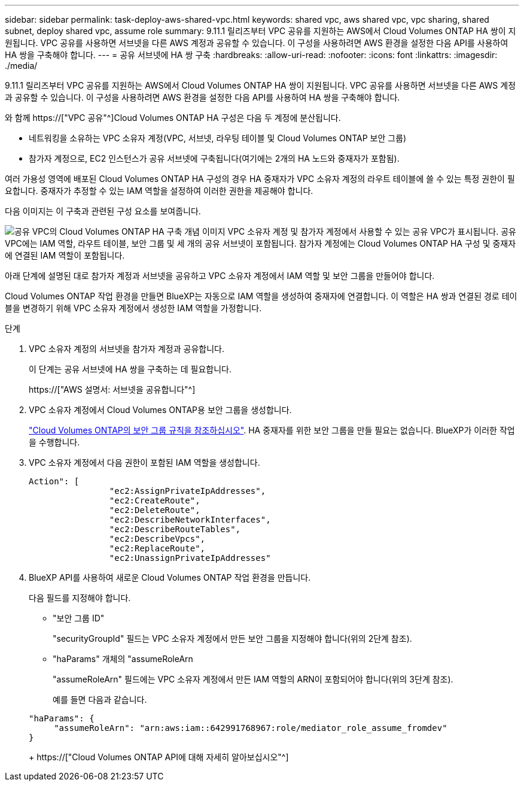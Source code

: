 ---
sidebar: sidebar 
permalink: task-deploy-aws-shared-vpc.html 
keywords: shared vpc, aws shared vpc, vpc sharing, shared subnet, deploy shared vpc, assume role 
summary: 9.11.1 릴리즈부터 VPC 공유를 지원하는 AWS에서 Cloud Volumes ONTAP HA 쌍이 지원됩니다. VPC 공유를 사용하면 서브넷을 다른 AWS 계정과 공유할 수 있습니다. 이 구성을 사용하려면 AWS 환경을 설정한 다음 API를 사용하여 HA 쌍을 구축해야 합니다. 
---
= 공유 서브넷에 HA 쌍 구축
:hardbreaks:
:allow-uri-read: 
:nofooter: 
:icons: font
:linkattrs: 
:imagesdir: ./media/


[role="lead"]
9.11.1 릴리즈부터 VPC 공유를 지원하는 AWS에서 Cloud Volumes ONTAP HA 쌍이 지원됩니다. VPC 공유를 사용하면 서브넷을 다른 AWS 계정과 공유할 수 있습니다. 이 구성을 사용하려면 AWS 환경을 설정한 다음 API를 사용하여 HA 쌍을 구축해야 합니다.

와 함께 https://["VPC 공유"^]Cloud Volumes ONTAP HA 구성은 다음 두 계정에 분산됩니다.

* 네트워킹을 소유하는 VPC 소유자 계정(VPC, 서브넷, 라우팅 테이블 및 Cloud Volumes ONTAP 보안 그룹)
* 참가자 계정으로, EC2 인스턴스가 공유 서브넷에 구축됩니다(여기에는 2개의 HA 노드와 중재자가 포함됨).


여러 가용성 영역에 배포된 Cloud Volumes ONTAP HA 구성의 경우 HA 중재자가 VPC 소유자 계정의 라우트 테이블에 쓸 수 있는 특정 권한이 필요합니다. 중재자가 추정할 수 있는 IAM 역할을 설정하여 이러한 권한을 제공해야 합니다.

다음 이미지는 이 구축과 관련된 구성 요소를 보여줍니다.

image:diagram-aws-vpc-sharing.png["공유 VPC의 Cloud Volumes ONTAP HA 구축 개념 이미지 VPC 소유자 계정 및 참가자 계정에서 사용할 수 있는 공유 VPC가 표시됩니다. 공유 VPC에는 IAM 역할, 라우트 테이블, 보안 그룹 및 세 개의 공유 서브넷이 포함됩니다. 참가자 계정에는 Cloud Volumes ONTAP HA 구성 및 중재자에 연결된 IAM 역할이 포함됩니다."]

아래 단계에 설명된 대로 참가자 계정과 서브넷을 공유하고 VPC 소유자 계정에서 IAM 역할 및 보안 그룹을 만들어야 합니다.

Cloud Volumes ONTAP 작업 환경을 만들면 BlueXP는 자동으로 IAM 역할을 생성하여 중재자에 연결합니다. 이 역할은 HA 쌍과 연결된 경로 테이블을 변경하기 위해 VPC 소유자 계정에서 생성한 IAM 역할을 가정합니다.

.단계
. VPC 소유자 계정의 서브넷을 참가자 계정과 공유합니다.
+
이 단계는 공유 서브넷에 HA 쌍을 구축하는 데 필요합니다.

+
https://["AWS 설명서: 서브넷을 공유합니다"^]

. VPC 소유자 계정에서 Cloud Volumes ONTAP용 보안 그룹을 생성합니다.
+
link:reference-security-groups.html["Cloud Volumes ONTAP의 보안 그룹 규칙을 참조하십시오"]. HA 중재자를 위한 보안 그룹을 만들 필요는 없습니다. BlueXP가 이러한 작업을 수행합니다.

. VPC 소유자 계정에서 다음 권한이 포함된 IAM 역할을 생성합니다.
+
[source, json]
----
Action": [
                "ec2:AssignPrivateIpAddresses",
                "ec2:CreateRoute",
                "ec2:DeleteRoute",
                "ec2:DescribeNetworkInterfaces",
                "ec2:DescribeRouteTables",
                "ec2:DescribeVpcs",
                "ec2:ReplaceRoute",
                "ec2:UnassignPrivateIpAddresses"
----
. BlueXP API를 사용하여 새로운 Cloud Volumes ONTAP 작업 환경을 만듭니다.
+
다음 필드를 지정해야 합니다.

+
** "보안 그룹 ID"
+
"securityGroupId" 필드는 VPC 소유자 계정에서 만든 보안 그룹을 지정해야 합니다(위의 2단계 참조).

** "haParams" 개체의 "assumeRoleArn
+
"assumeRoleArn" 필드에는 VPC 소유자 계정에서 만든 IAM 역할의 ARN이 포함되어야 합니다(위의 3단계 참조).

+
예를 들면 다음과 같습니다.

+
[source, json]
----
"haParams": {
     "assumeRoleArn": "arn:aws:iam::642991768967:role/mediator_role_assume_fromdev"
}
----
+
https://["Cloud Volumes ONTAP API에 대해 자세히 알아보십시오"^]




